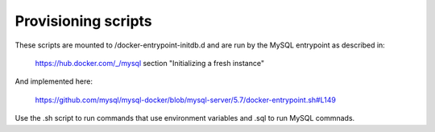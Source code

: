 Provisioning scripts
====================

These scripts are mounted to /docker-entrypoint-initdb.d and are run by the
MySQL entrypoint as described in:

    https://hub.docker.com/_/mysql section "Initializing a fresh instance"

And implemented here:

    https://github.com/mysql/mysql-docker/blob/mysql-server/5.7/docker-entrypoint.sh#L149

Use the .sh script to run commands that use environment variables and .sql to
run MySQL commnads.

